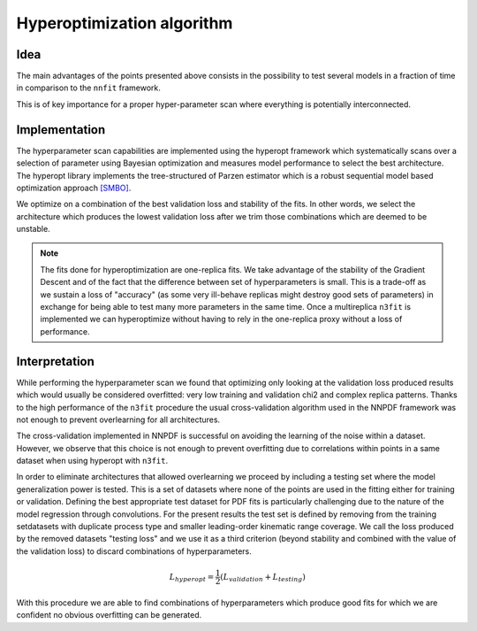 ================================
Hyperoptimization algorithm
================================


Idea
----

The main advantages of the points presented above consists in the possibility to test several models in a fraction of time in comparison to the ``nnfit`` framework.

This is of key importance for a proper hyper-parameter scan where everything is potentially interconnected.

Implementation
--------------

The hyperparameter scan capabilities are implemented using the hyperopt framework which systematically scans over a selection of parameter using Bayesian optimization and measures model performance to select the best architecture. The hyperopt library implements the tree-structured of Parzen estimator which is a robust sequential model based optimization approach `[SMBO] <https://en.wikipedia.org/wiki/Hyperparameter_optimization>`_.

We optimize on a combination of the best validation loss and stability of the fits. In other words, we select the architecture which produces the lowest validation loss after we trim those combinations which are deemed to be unstable.

.. note::
    The fits done for hyperoptimization are one-replica fits. We take advantage of the stability of the Gradient Descent and of the fact that the difference between set of hyperparameters is small. This is a trade-off as we sustain a loss of "accuracy" (as some very ill-behave replicas might destroy good sets of parameters) in exchange for being able to test many more parameters in the same time. Once a multireplica ``n3fit`` is implemented we can hyperoptimize without having to rely in the one-replica proxy without a loss of performance.


Interpretation
--------------

While performing the hyperparameter scan we found that optimizing only looking at the validation loss produced results which would usually be considered overfitted: very low training and validation chi2 and complex replica patterns. Thanks to the high performance of the ``n3fit`` procedure the usual cross-validation algorithm used in the NNPDF framework was not enough to prevent overlearning for all architectures.

The cross-validation implemented in NNPDF is successful on avoiding the learning of the noise within a dataset. However, we observe that this choice is not enough to prevent overfitting due to correlations within points in a same dataset when using hyperopt with ``n3fit``.

In order to eliminate architectures that allowed overlearning we proceed by including a testing set where the model generalization power is tested. This is a set of datasets where none of the points are used in the fitting either for training or validation. Defining the best appropriate test dataset for PDF fits is particularly challenging due to the nature of the model regression through convolutions. For the present results the test set is defined by removing from the training setdatasets with duplicate process type and smaller leading-order kinematic range coverage. We call the loss produced by the removed datasets "testing loss" and we use it as a third criterion (beyond stability and combined with the value of the validation loss) to discard combinations of hyperparameters.

.. math::
    L_{hyperopt} = \frac{1}{2} (L_{validation} + L_{testing})


With this procedure we are able to find combinations of hyperparameters which produce good fits for which we are confident no obvious overfitting can be generated.
